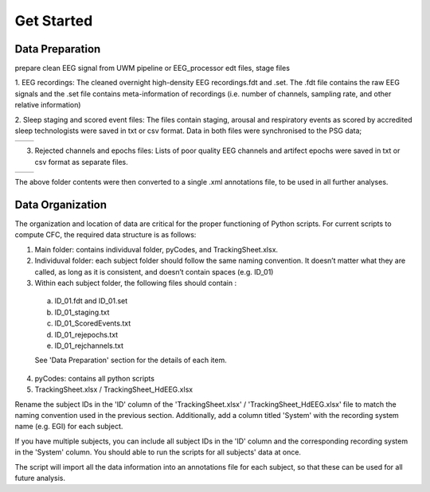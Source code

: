 Get Started
===========

Data Preparation 
-----------------

prepare clean EEG signal from UWM pipeline or EEG_processor 
edt files, stage files

1. EEG recordings: 
The cleaned overnight high-density EEG recordings.fdt and .set. The .fdt file contains the raw EEG signals and the .set file contains meta-information of recordings (i.e. number of channels, sampling rate, and other relative information)

.. image:: img/overview_dataset.png
    :width: 300px
    :align: center
    :height: 200px
    :alt: alternate text


2. Sleep staging and scored event files: 
The files contain staging, arousal and respiratory events as scored by accredited sleep technologists were saved in txt or csv format. Data in both files were synchronised to the PSG data;

.. list-table::
   :widths: 50 50
   :header-rows: 0

   * - .. image:: img/staging.png
     - .. image:: img/scoredEvents.png



3. Rejected channels and epochs files: Lists of poor quality EEG channels and artifect epochs were saved in txt or csv format as separate files.

.. list-table::
   :widths: 50 50
   :header-rows: 0

   * - .. image:: img/rejchans.png
          :alt: Rejected channels
     - .. image:: img/rejepochs.png
          :alt: Rejected epochs


The above folder contents were then converted to a single .xml annotations file, to be used in all further analyses. 


Data Organization
-----------------

The organization and location of data are critical for the proper functioning of Python scripts. For current scripts to compute CFC, the required data structure is as follows:

.. image:: img/dataorg.png
    :width: 400px
    :align: center
    :height: 500px
    :alt: alternate text


1.  Main folder: contains individuval folder, pyCodes, and TrackingSheet.xlsx. 

2.  Individuval folder: each subject folder should follow the same naming convention. It doesn’t matter what they are called, as long as it is consistent, and doesn’t contain spaces (e.g. ID_01)

3.  Within each subject folder, the following files should contain :

  a.  ID_01.fdt and ID_01.set

  b.  ID_01_staging.txt

  c.  ID_01_ScoredEvents.txt

  d.  ID_01_rejepochs.txt

  e.  ID_01_rejchannels.txt

  See 'Data Preparation' section for the details of each item.

4. pyCodes: contains all python scripts

5. TrackingSheet.xlsx / TrackingSheet_HdEEG.xlsx

Rename the subject IDs in the 'ID' column of the 'TrackingSheet.xlsx' / 'TrackingSheet_HdEEG.xlsx' file to match the naming convention used in the previous section. Additionally, add a column titled 'System' with the recording system name (e.g. EGI) for each subject. 

If you have multiple subjects, you can include all subject IDs in the 'ID' column and the corresponding recording system in the 'System' column. You should able to run the scripts for all subjects' data at once.

The script will import all the data information into an annotations file for each subject, so that these can be used for all future analysis.

